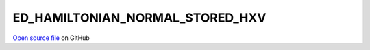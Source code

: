 ED_HAMILTONIAN_NORMAL_STORED_HXV
=====================================
 
 
`Open source file <https://github.com/aamaricci/EDIpack2.0/tree/master/src>`_ on GitHub
 
